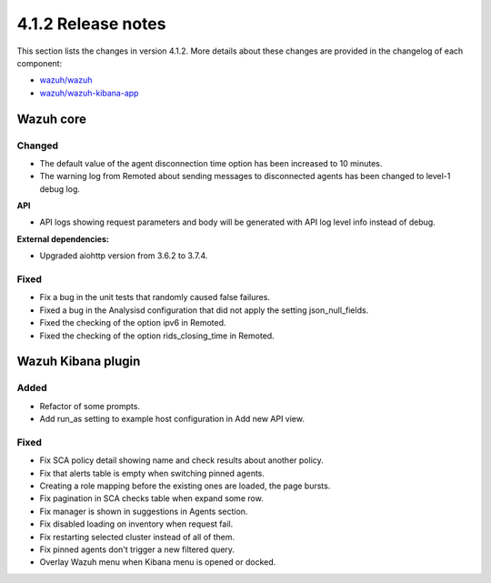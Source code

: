 .. Copyright (C) 2021 Wazuh, Inc.

.. _release_4_1_2:

4.1.2 Release notes
===================

This section lists the changes in version 4.1.2. More details about these changes are provided in the changelog of each component:

- `wazuh/wazuh <https://github.com/wazuh/wazuh/blob/4.1/CHANGELOG.md>`_
- `wazuh/wazuh-kibana-app <https://github.com/wazuh/wazuh-kibana-app/blob/4.1-7.10/CHANGELOG.md>`_


Wazuh core
----------

Changed
^^^^^^^

- The default value of the agent disconnection time option has been increased to 10 minutes.
- The warning log from Remoted about sending messages to disconnected agents has been changed to level-1 debug log.

**API**

- API logs showing request parameters and body will be generated with API log level info instead of debug.

**External dependencies:**

- Upgraded aiohttp version from 3.6.2 to 3.7.4.

Fixed
^^^^^
- Fix a bug in the unit tests that randomly caused false failures.
- Fixed a bug in the Analysisd configuration that did not apply the setting json_null_fields.
- Fixed the checking of the option ipv6 in Remoted.
- Fixed the checking of the option rids_closing_time in Remoted.


Wazuh Kibana plugin
-------------------

Added
^^^^^

- Refactor of some prompts.
- Add run_as setting to example host configuration in Add new API view.

Fixed
^^^^^

- Fix SCA policy detail showing name and check results about another policy.
- Fix that alerts table is empty when switching pinned agents.
- Creating a role mapping before the existing ones are loaded, the page bursts.
- Fix pagination in SCA checks table when expand some row.
- Fix manager is shown in suggestions in Agents section.
- Fix disabled loading on inventory when request fail.
- Fix restarting selected cluster instead of all of them.
- Fix pinned agents don't trigger a new filtered query.
- Overlay Wazuh menu when Kibana menu is opened or docked.
